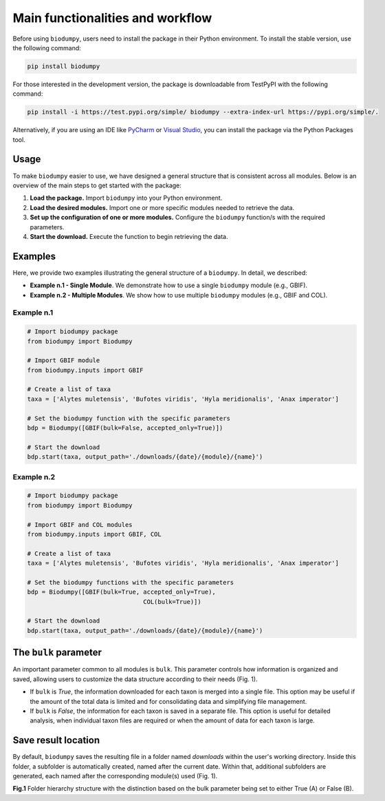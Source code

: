 Main functionalities and workflow
=================================

.. _installation:

Before using ``biodumpy``, users need to install the package in their Python environment. To install the stable version, use the following command:

.. code-block:: console

   pip install biodumpy


For those interested in the development version, the package is downloadable from TestPyPI with the following command:

.. code-block:: console

    pip install -i https://test.pypi.org/simple/ biodumpy --extra-index-url https://pypi.org/simple/.


Alternatively, if you are using an IDE like `PyCharm`_ or `Visual Studio`_, you can install the package via the Python Packages tool.

.. _`PyCharm`: https://www.jetbrains.com/pycharm/?source=google&medium=cpc&campaign=EMEA_en_ES_PyCharm_Branded&term=pycharm&content=698987581572&gad_source=1&gclid=EAIaIQobChMIvJCN3reQiQMVyJpoCR2yswprEAAYASAAEgKRhPD_BwE

.. _`Visual Studio`: https://code.visualstudio.com/

Usage
-----

To make ``biodumpy`` easier to use, we have designed a general structure that is consistent across all modules. Below is an overview of the main steps to get started with the package:

1) **Load the package.** Import ``biodumpy`` into your Python environment.
2) **Load the desired modules.** Import one or more specific modules needed to retrieve the data.
3) **Set up the configuration of one or more modules.** Configure the ``biodumpy`` function/s with the required parameters.
4) **Start the download.** Execute the function to begin retrieving the data.


Examples
--------

Here, we provide two examples illustrating the general structure of a ``biodumpy``. In detail, we described:

- **Example n.1 - Single Module**. We demonstrate how to use a single ``biodumpy`` module (e.g., GBIF).
- **Example n.2 - Multiple Modules**. We show how to use multiple ``biodumpy`` modules (e.g., GBIF and COL).

Example n.1
~~~~~~~~~~~

.. code-block:: python

    # Import biodumpy package
    from biodumpy import Biodumpy

    # Import GBIF module
    from biodumpy.inputs import GBIF

    # Create a list of taxa
    taxa = ['Alytes muletensis', 'Bufotes viridis', 'Hyla meridionalis', 'Anax imperator']

    # Set the biodumpy function with the specific parameters
    bdp = Biodumpy([GBIF(bulk=False, accepted_only=True)])

    # Start the download
    bdp.start(taxa, output_path='./downloads/{date}/{module}/{name}')


Example n.2
~~~~~~~~~~~

.. code-block:: python

	# Import biodumpy package
	from biodumpy import Biodumpy

	# Import GBIF and COL modules
	from biodumpy.inputs import GBIF, COL

	# Create a list of taxa
	taxa = ['Alytes muletensis', 'Bufotes viridis', 'Hyla meridionalis', 'Anax imperator']

	# Set the biodumpy functions with the specific parameters
	bdp = Biodumpy([GBIF(bulk=True, accepted_only=True),
					COL(bulk=True)])

	# Start the download
	bdp.start(taxa, output_path='./downloads/{date}/{module}/{name}')


The ``bulk`` parameter
----------------------

An important parameter common to all modules is ``bulk``. This parameter controls how information is organized and saved, allowing users to customize the data structure according to their needs (Fig. 1).

- If ``bulk`` is *True*, the information downloaded for each taxon is merged into a single file. This option may be useful if the amount of the total data is limited and for consolidating data and simplifying file management.

- If ``bulk`` is *False*, the information for each taxon is saved in a separate file. This option is useful for detailed analysis, when individual taxon files are required or when the amount of data for each taxon is large.


Save result location
--------------------

By default, ``biodumpy`` saves the resulting file in a folder named *downloads* within the user's working directory. Inside this folder, a subfolder is automatically created, named after the current date. Within that, additional subfolders are generated, each named after the corresponding module(s) used (Fig. 1).

.. image:: static/bulk_folder_hierarchy.png
   	:alt: folder hierarchy
	:align: center

**Fig.1** Folder hierarchy structure with the distinction based on the bulk parameter being set to either True (A) or False (B).

